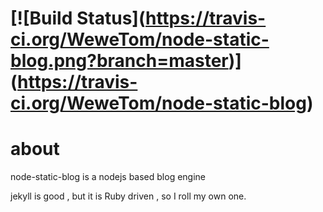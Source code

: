 * [![Build Status](https://travis-ci.org/WeweTom/node-static-blog.png?branch=master)](https://travis-ci.org/WeweTom/node-static-blog)
* about
  node-static-blog is a nodejs based blog engine 

  jekyll is good , but it is Ruby driven , so I roll my own one.

